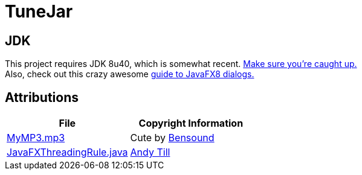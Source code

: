 = TuneJar

== JDK
This project requires JDK 8u40, which is somewhat recent. http://www.oracle.com/technetwork/java/javase/downloads/jdk8-downloads-2133151.html[Make sure you're caught up.] +
Also, check out this crazy awesome http://code.makery.ch/blog/javafx-dialogs-official/[guide to JavaFX8 dialogs.]

== Attributions
|===
|File|Copyright Information

|https://raw.githubusercontent.com/sudiamanj/TuneJar/master/src/test/resources/MyMP3.mp3[MyMP3.mp3]
|Cute by http://www.bensound.com/[Bensound]

|https://raw.githubusercontent.com/sudiamanj/TuneJar/master/src/main/java/util/JavaFXThreadingRule.java[JavaFXThreadingRule.java]
|http://andrewtill.blogspot.com/2012/10/junit-rule-for-javafx-controller-testing.html[Andy Till]

|===

